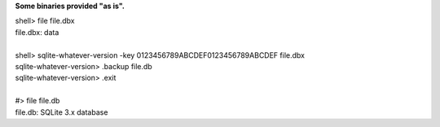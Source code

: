 
**Some binaries provided "as is".**

| shell> file file.dbx
| file.dbx: data
|
| shell> sqlite-whatever-version -key 0123456789ABCDEF0123456789ABCDEF file.dbx
| sqlite-whatever-version> .backup file.db
| sqlite-whatever-version> .exit
|
| #> file file.db
| file.db: SQLite 3.x database
   

